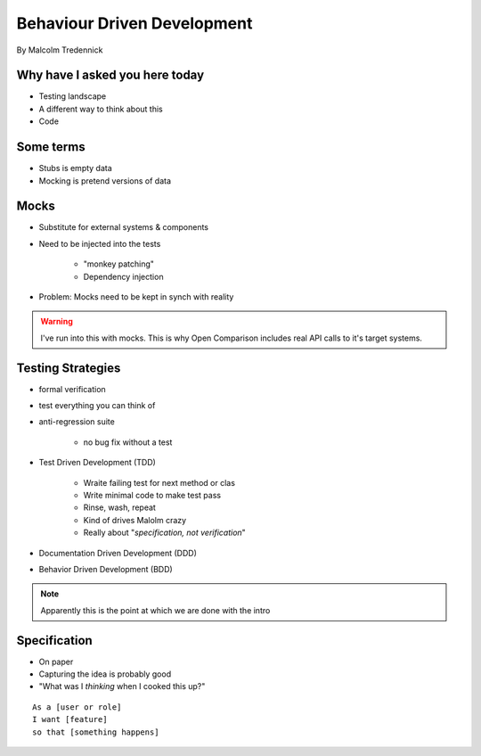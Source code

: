 ==============================
Behaviour Driven Development
==============================

By Malcolm Tredennick

Why have I asked you here today
===============================

* Testing landscape
* A different way to think about this
* Code

Some terms
===========

* Stubs is empty data
* Mocking is pretend versions of data

Mocks
======

* Substitute for external systems & components
* Need to be injected into the tests

    * "monkey patching"
    * Dependency injection

* Problem: Mocks need to be kept in synch with reality

.. warning:: I've run into this with mocks. This is why Open Comparison includes real API calls to it's target systems.

Testing Strategies
==================

* formal verification
* test everything you can think of
* anti-regression suite

    * no bug fix without a test
    
* Test Driven Development (TDD)

    * Wraite failing test for next method or clas
    * Write minimal code to make test pass
    * Rinse, wash, repeat
    * Kind of drives Malolm crazy
    * Really about "*specification, not verification*"
    
* Documentation Driven Development (DDD)
* Behavior Driven Development (BDD)

.. note:: Apparently this is the point at which we are done with the intro

Specification
=============

* On paper
* Capturing the idea is probably good
* "What was I *thinking* when I cooked this up?"

.. parsed-literal::

    As a [user or role]
    I want [feature]
    so that [something happens]
